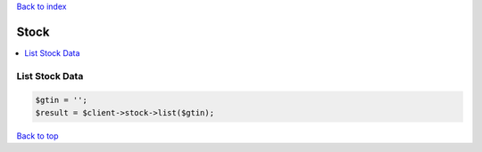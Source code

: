 .. _top:
.. title:: Stock

`Back to index <index.rst>`_

=====
Stock
=====

.. contents::
    :local:


List Stock Data
```````````````

.. code-block:: php
    
    $gtin = '';
    $result = $client->stock->list($gtin);


`Back to top <#top>`_